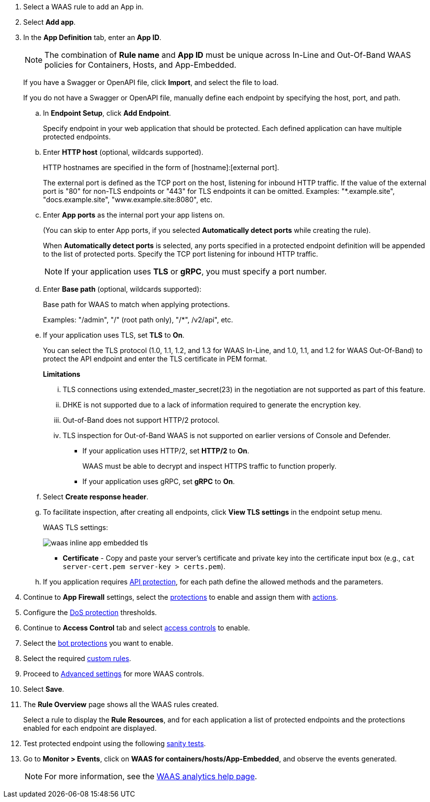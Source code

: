 . Select a WAAS rule to add an App in.

. Select *Add app*.

. In the *App Definition* tab, enter an *App ID*.
+
NOTE: The combination of *Rule name* and *App ID* must be unique across In-Line and Out-Of-Band WAAS policies for Containers, Hosts, and App-Embedded.
+
If you have a Swagger or OpenAPI file, click *Import*, and select the file to load.
+
If you do not have a Swagger or OpenAPI file, manually define each endpoint by specifying the host, port, and path.

.. In *Endpoint Setup*, click *Add Endpoint*.
+
Specify endpoint in your web application that should be protected. Each defined application can have multiple protected endpoints.

.. Enter *HTTP host* (optional, wildcards supported).
+
HTTP hostnames are specified in the form of [hostname]:[external port].
+
The external port is defined as the TCP port on the host, listening for inbound HTTP traffic. If the value of the external port is "80" for non-TLS endpoints or "443" for TLS endpoints it can be omitted. Examples: "*.example.site", "docs.example.site", "www.example.site:8080", etc.

.. Enter *App ports* as the internal port your app listens on.
ifndef::waas-app-embedded[]
+
(You can skip to enter App ports, if you selected *Automatically detect ports* while creating the rule). 
+
When *Automatically detect ports* is selected, any ports specified in a protected endpoint definition will be appended to the list of protected ports.
endif::waas-app-embedded[]
Specify the TCP port listening for inbound HTTP traffic.
+
NOTE: If your application uses *TLS* or *gRPC*, you must specify a port number.

.. Enter *Base path* (optional, wildcards supported):
+
Base path for WAAS to match when applying protections.
+
Examples: "/admin", "/" (root path only), "/*", /v2/api", etc.
ifdef::waas_port[]
.. Enter *WAAS port (only required for Windows, App-Embedded or when using xref:../waas-advanced-settings.adoc#remote-host["Remote host"] option)* as the external port WAAS listens on. The external port is the TCP port for the App-Embedded Defender to listen on for inbound HTTP traffic.
+
image::cwp-42473-add-app-waas-port-windows.png[scale=15]
endif::waas_port[]
ifdef::waas_hosts[]
+
NOTE: Protecting Linux-based hosts does not require specifying a *`WAAS port`* since WAAS listens on the same port as the protected application. Because Windows has its own internal traffic routing mechanisms, WAAS and the protected application cannot use the same *`App port`*. Consequently, when protecting Windows-based hosts the *`WAAS port`* should be set to the port end-users send requests to, and the *`App port`* should be set to a *different* port on which the protected application will listen and to which WAAS will forward traffic.
endif::waas_hosts[]

.. If your application uses TLS, set *TLS* to *On*.
+
You can select the TLS protocol (1.0, 1.1, 1.2, and 1.3 for WAAS In-Line, and 1.0, 1.1, and 1.2 for WAAS Out-Of-Band) to protect the API endpoint and enter the TLS certificate in PEM format.
+
*Limitations*
+
... TLS connections using extended_master_secret(23) in the negotiation are not supported as part of this feature.

... DHKE is not supported due to a lack of information required to generate the encryption key.

... Out-of-Band does not support HTTP/2 protocol.

... TLS inspection for Out-of-Band WAAS is not supported on earlier versions of Console and Defender.
+
* If your application uses HTTP/2, set *HTTP/2* to *On*.
+
WAAS must be able to decrypt and inspect HTTPS traffic to function properly.
+
* If your application uses gRPC, set *gRPC* to *On*.
ifdef::response_headers[]
.. You can select *Response headers* to add or override HTTP response headers in responses sent from the protected application.
+
image::waas_response_headers.png[width=550] 
endif::response_headers[]
.. Select *Create response header*.

.. To facilitate inspection, after creating all endpoints, click *View TLS settings* in the endpoint setup menu.
+
WAAS TLS settings:
+
ifndef::waas_oob[]
image::waas-inline-app-embedded-tls.png[scale=15]
endif::waas_oob[]

ifdef::waas_oob[]
image::waas-oob-tls.png[scale=15]
endif::waas_oob[]

* *Certificate* - Copy and paste your server's certificate and private key into the certificate input box (e.g., `cat server-cert.pem server-key > certs.pem`).
+
ifdef::advanced_tls[]
* *Minimum TLS version* - A minimum version of TLS can be enforced by WAAS In-Line to prevent downgrading attacks (the default value is TLS 1.2).
+
* *HSTS* - The https://developer.mozilla.org/en-US/docs/Web/HTTP/Headers/Strict-Transport-Security[HTTP Strict-Transport-Security (HSTS)] response header lets web servers tell browsers to use HTTPS only, not HTTP.
When enabled, WAAS would add the HSTS response header to all HTTPS server responses (if it is not already present) with the preconfigured directives - `max-age`, `includeSubDomains`, and `preload`.
+
... `max-age=<expire-time>` - Time, in seconds, that the browser should remember that a site is only to be accessed using HTTPS.
+
... `includeSubDomains` (optional) - If selected, HSTS protection applies to all the site's subdomains as well.
+
... `preload` (optional) - For more details, see the following https://developer.mozilla.org/en-US/docs/Web/HTTP/Headers/Strict-Transport-Security#preloading_strict_transport_security[link].
endif::advanced_tls[]

.. If you application requires xref:../waas-api-protection.adoc[API protection], for each path define the allowed methods and the parameters.

. Continue to *App Firewall* settings, select the xref:../waas-app-firewall.adoc[protections] to enable and assign them with xref:../waas-intro.adoc#actions[actions].

. Configure the xref:../waas-dos-protection.adoc[DoS protection] thresholds.

. Continue to *Access Control* tab and select xref:../waas-access-control.adoc[access controls] to enable.

. Select the xref:../waas-bot-protection.adoc[bot protections] you want to enable.

. Select the required xref:../waas-custom-rules.adoc[custom rules].

. Proceed to xref:../waas-advanced-settings.adoc[Advanced settings] for more WAAS controls.

. Select *Save*.

. The *Rule Overview* page shows all the WAAS rules created.
+
Select a rule to display the *Rule Resources*, and for each application a list of protected endpoints and the protections enabled for each endpoint are displayed.
//+
//image::waas_out_of_band_rule_overview.png[scale=20]

. Test protected endpoint using the following xref:../waas-app-firewall.adoc#sanity-tests[sanity tests].

. Go to *Monitor > Events*, click on *WAAS for containers/hosts/App-Embedded*, and observe the events generated.
+
NOTE: For more information, see the xref:../waas-analytics.adoc[WAAS analytics help page].


